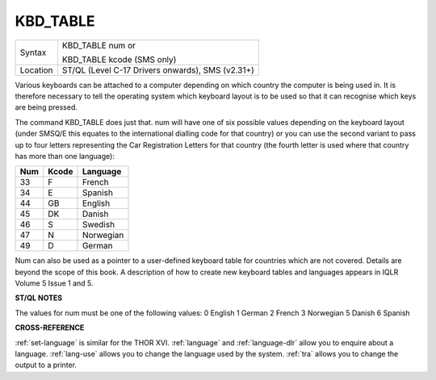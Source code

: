 ..  _kbd-table:

KBD\_TABLE
==========

+----------+------------------------------------------------------------------+
| Syntax   | KBD\_TABLE num     or                                            |
|          |                                                                  |
|          | KBD\_TABLE kcode  (SMS only)                                     |
+----------+------------------------------------------------------------------+
| Location | ST/QL (Level C-17 Drivers onwards), SMS (v2.31+)                 |
+----------+------------------------------------------------------------------+

Various keyboards can be attached to a computer depending on which
country the computer is being used in. It is therefore necessary to tell
the operating system which keyboard layout is to be used so that it can
recognise which keys are being pressed.

The command KBD\_TABLE does just
that. num will have one of six possible values depending on the keyboard
layout (under SMSQ/E this equates to the international dialling code for
that country) or you can use the second variant to pass up to four
letters representing the Car Registration Letters for that country (the
fourth letter is used where that country has more than one language):

+-----+-------+-------------+
| Num | Kcode | Language    |
+=====+=======+=============+
| 33  | F     | French      |
+-----+-------+-------------+
| 34  | E     | Spanish     |
+-----+-------+-------------+
| 44  | GB    | English     |
+-----+-------+-------------+
| 45  | DK    | Danish      |
+-----+-------+-------------+
| 46  | S     | Swedish     |
+-----+-------+-------------+
| 47  | N     | Norwegian   |
+-----+-------+-------------+
| 49  | D     | German      |
+-----+-------+-------------+

Num can also be used as a pointer to a user-defined keyboard
table for countries which are not covered. Details are beyond the scope
of this book. A description of how to create new keyboard tables and
languages appears in IQLR Volume 5 Issue 1 and 5.

**ST/QL NOTES**

The values for num must be one of the following values: 0 English 1
German 2 French 3 Norwegian 5 Danish 6 Spanish

**CROSS-REFERENCE**

:ref:`set-language` is similar for the
THOR XVI. :ref:`language` and
:ref:`language-dlr` allow you to enquire about a
language. :ref:`lang-use` allows you to change
the language used by the system. :ref:`tra` allows you
to change the output to a printer.

